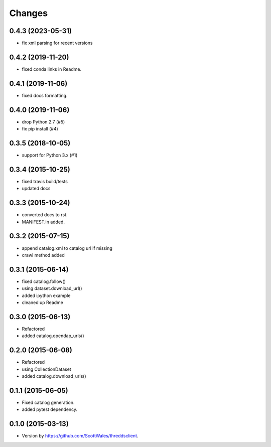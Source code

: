 =======
Changes
=======

0.4.3 (2023-05-31)
==================

* fix xml parsing for recent versions

0.4.2 (2019-11-20)
==================

* fixed conda links in Readme.

0.4.1 (2019-11-06)
==================

* fixed docs formatting.

0.4.0 (2019-11-06)
==================

* drop Python 2.7 (#5)
* fix pip install (#4)

0.3.5 (2018-10-05)
==================

* support for Python 3.x (#1)

0.3.4 (2015-10-25)
==================

* fixed travis build/tests
* updated docs

0.3.3 (2015-10-24)
==================

* converted docs to rst.
* MANIFEST.in added.

0.3.2 (2015-07-15)
==================

*  append catalog.xml to catalog url if missing
*  crawl method added

0.3.1 (2015-06-14)
==================

*  fixed catalog.follow()
*  using dataset.download_url()
*  added ipython example
*  cleaned up Readme

0.3.0 (2015-06-13)
==================

*  Refactored
*  added catalog.opendap_urls()

0.2.0 (2015-06-08)
==================

*  Refactored
*  using CollectionDataset
*  added catalog.download_urls()

0.1.1 (2015-06-05)
==================

*  Fixed catalog generation.
*  added pytest dependency.

0.1.0 (2015-03-13)
==================

*  Version by https://github.com/ScottWales/threddsclient.
